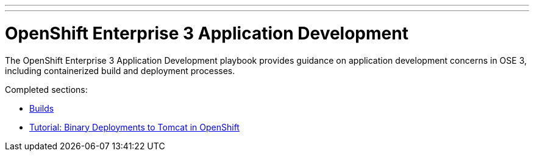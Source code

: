 ---
---
= OpenShift Enterprise 3 Application Development

The OpenShift Enterprise 3 Application Development playbook provides guidance on application development concerns in OSE 3, including containerized build and deployment processes.

Completed sections:

* link:builds{outfilesuffix}[Builds]
* link:binary_deployment_howto{outfilesuffix}[Tutorial: Binary Deployments to Tomcat in OpenShift]
